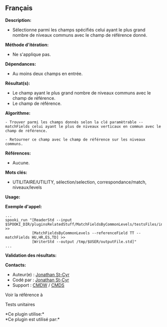 ** Français















*Description:*

- Sélectionne parmi les champs spécifiés celui ayant le plus grand
  nombre de niveaux communs avec le champ de référence donné.

*Méthode d'itération:*

- Ne s'applique pas.

*Dépendances:*

- Au moins deux champs en entrée.

*Résultat(s):*

- Le champ ayant le plus grand nombre de niveaux communs avec le champ
  de référence.
- Le champ de référence.

*Algorithme:*

#+begin_example
      - Trouver parmi les champs donnés selon la clé paramètrable --matchFields celui ayant le plus de niveaux verticaux en commun avec le champ de référence.

      - Retourner ce champ avec le champ de référence sur les niveaux communs.
#+end_example

*Références:*

- Aucune.

*Mots clés:*

- UTILITAIRE/UTILITY, sélection/selection, correspondance/match,
  niveaux/levels

*Usage:*

*Exemple d'appel:* 

#+begin_example
      ...
      spooki_run "[ReaderStd --input $SPOOKI_DIR/pluginsRelatedStuff/MatchFieldsByCommonLevels/testsFiles/inputFile.std] >>
                  [MatchFieldsByCommonLevels --referenceField TT --matchFields HU,HR,ES,TD] >>
                  [WriterStd --output /tmp/$USER/outputFile.std]"
      ...
#+end_example

*Validation des résultats:*

*Contacts:*

- Auteur(e) : [[https://wiki.cmc.ec.gc.ca/wiki/User:Stcyrj][Jonathan
  St-Cyr]]
- Codé par : [[https://wiki.cmc.ec.gc.ca/wiki/User:Stcyrj][Jonathan
  St-Cyr]]
- Support : [[https://wiki.cmc.ec.gc.ca/wiki/CMDW][CMDW]] /
  [[https://wiki.cmc.ec.gc.ca/wiki/CMDS][CMDS]]

Voir la référence à



Tests unitaires



*Ce plugin utilise:*\\

*Ce plugin est utilisé par:*\\



  

